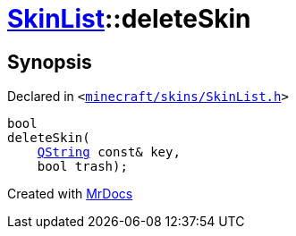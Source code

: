 [#SkinList-deleteSkin]
= xref:SkinList.adoc[SkinList]::deleteSkin
:relfileprefix: ../
:mrdocs:


== Synopsis

Declared in `&lt;https://github.com/PrismLauncher/PrismLauncher/blob/develop/minecraft/skins/SkinList.h#L46[minecraft&sol;skins&sol;SkinList&period;h]&gt;`

[source,cpp,subs="verbatim,replacements,macros,-callouts"]
----
bool
deleteSkin(
    xref:QString.adoc[QString] const& key,
    bool trash);
----



[.small]#Created with https://www.mrdocs.com[MrDocs]#
